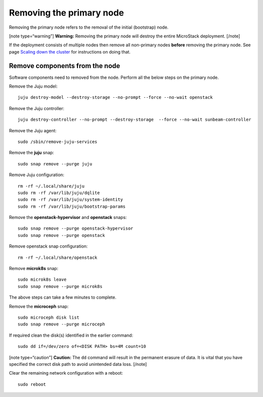 Removing the primary node
=========================

Removing the primary node refers to the removal of the initial
(bootstrap) node.

[note type=“warning”] **Warning:** Removing the primary node will
destroy the entire MicroStack deployment. [/note]

If the deployment consists of multiple nodes then remove all non-primary
nodes **before** removing the primary node. See page `Scaling down the
cluster </t/38982>`__ for instructions on doing that.

Remove components from the node
-------------------------------

Software components need to removed from the node. Perform all the below
steps on the primary node.

Remove the Juju model:

::

   juju destroy-model --destroy-storage --no-prompt --force --no-wait openstack

Remove the Juju controller:

::

   juju destroy-controller --no-prompt --destroy-storage  --force --no-wait sunbeam-controller

Remove the Juju agent:

::

   sudo /sbin/remove-juju-services

Remove the **juju** snap:

::

   sudo snap remove --purge juju

Remove Juju configuration:

::

   rm -rf ~/.local/share/juju
   sudo rm -rf /var/lib/juju/dqlite
   sudo rm -rf /var/lib/juju/system-identity
   sudo rm -rf /var/lib/juju/bootstrap-params

Remove the **openstack-hypervisor** and **openstack** snaps:

::

   sudo snap remove --purge openstack-hypervisor
   sudo snap remove --purge openstack

Remove openstack snap configuration:

::

   rm -rf ~/.local/share/openstack

Remove **microk8s** snap:

::

   sudo microk8s leave
   sudo snap remove --purge microk8s

The above steps can take a few minutes to complete.

Remove the **microceph** snap:

::

   sudo microceph disk list
   sudo snap remove --purge microceph

If required clean the disk(s) identified in the earlier command:

::

   sudo dd if=/dev/zero of=<DISK PATH> bs=4M count=10

[note type=“caution”] **Caution:** The ``dd`` command will result in the
permanent erasure of data. It is vital that you have specified the
correct disk path to avoid unintended data loss. [/note]

Clear the remaining network configuration with a reboot:

::

   sudo reboot
